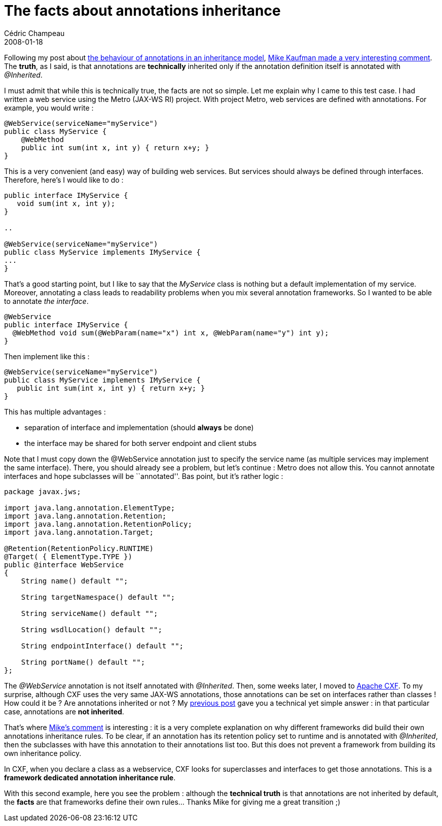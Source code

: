 = The facts about annotations inheritance
Cédric Champeau
2008-01-18
:jbake-type: post
:jbake-tags: annotations, inheritance, java
:jbake-status: published
:source-highlighter: prettify
:id: the_facts_about_annotations_inheritance

Following my post about https://www.jroller.com/melix/entry/the_truth_about_annotations_inheritance[the behaviour of annotations in an inheritance model], https://www.jroller.com/melix/entry/the_truth_about_annotations_inheritance#comments[Mike Kaufman made a very interesting comment]. The *truth*, as I said, is that annotations are *technically* inherited only if the annotation definition itself is annotated with _@Inherited_.

I must admit that while this is technically true, the facts are not so simple. Let me explain why I came to this test case. I had written a web service using the Metro (JAX-WS RI) project. With project Metro, web services are defined with annotations. For example, you would write :

[source]
----
@WebService(serviceName="myService")
public class MyService {
    @WebMethod
    public int sum(int x, int y) { return x+y; }
}

----


This is a very convenient (and easy) way of building web services. But services should always be defined through interfaces. Therefore, here’s I would like to do :

[source]
----
public interface IMyService {
   void sum(int x, int y);
}

..

@WebService(serviceName="myService")
public class MyService implements IMyService {
...
}

----


That’s a good starting point, but I like to say that the _MyService_ class is nothing but a default implementation of my service. Moreover, annotating a class leads to readability problems when you mix several annotation frameworks. So I wanted to be able to annotate _the interface_.

[source]
----
@WebService
public interface IMyService {
  @WebMethod void sum(@WebParam(name="x") int x, @WebParam(name="y") int y);
}

----


Then implement like this :

[source]
----
@WebService(serviceName="myService")
public class MyService implements IMyService {
   public int sum(int x, int y) { return x+y; }
}

----


This has multiple advantages :

* separation of interface and implementation (should *always* be done)
* the interface may be shared for both server endpoint and client stubs

Note that I must copy down the @WebService annotation just to specify the service name (as multiple services may implement the same interface). There, you should already see a problem, but let’s continue : Metro does not allow this. You cannot annotate interfaces and hope subclasses will be ``annotated''. Bas point, but it’s rather logic :

[source]
----
package javax.jws;

import java.lang.annotation.ElementType;
import java.lang.annotation.Retention;
import java.lang.annotation.RetentionPolicy;
import java.lang.annotation.Target;

@Retention(RetentionPolicy.RUNTIME)
@Target( { ElementType.TYPE })
public @interface WebService
{
    String name() default "";

    String targetNamespace() default "";

    String serviceName() default "";

    String wsdlLocation() default "";

    String endpointInterface() default "";

    String portName() default "";
};

----


The _@WebService_ annotation is not itself annotated with _@Inherited_. Then, some weeks later, I moved to https://incubator.apache.org/cxf/[Apache CXF]. To my surprise, although CXF uses the very same JAX-WS annotations, those annotations can be set on interfaces rather than classes ! How could it be ? Are annotations inherited or not ? My https://www.jroller.com/melix/entry/the_truth_about_annotations_inheritance[previous post] gave you a technical yet simple answer : in that particular case, annotations are *not inherited*.

That’s where https://www.closingbraces.net/[Mike’s comment] is interesting : it is a very complete explanation on why different frameworks did build their own annotations inheritance rules. To be clear, if an annotation has its retention policy set to runtime and is annotated with _@Inherited_, then the subclasses with have this annotation to their annotations list too. But this does not prevent a framework from building its own inheritance policy.

In CXF, when you declare a class as a webservice, CXF looks for superclasses and interfaces to get those annotations. This is a *framework dedicated annotation inheritance rule*.

With this second example, here you see the problem : although the *technical truth* is that annotations are not inherited by default, the *facts* are that frameworks define their own rules… Thanks Mike for giving me a great transition ;)
